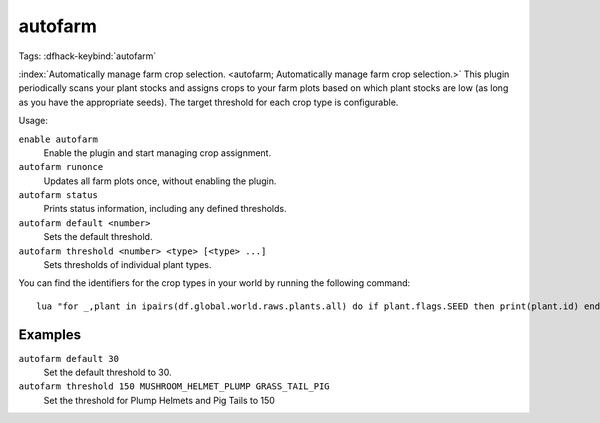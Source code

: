 autofarm
========
Tags:
:dfhack-keybind:`autofarm`

:index:`Automatically manage farm crop selection.
<autofarm; Automatically manage farm crop selection.>` This plugin periodically
scans your plant stocks and assigns crops to your farm plots based on which
plant stocks are low (as long as you have the appropriate seeds). The target
threshold for each crop type is configurable.

Usage:

``enable autofarm``
    Enable the plugin and start managing crop assignment.
``autofarm runonce``
    Updates all farm plots once, without enabling the plugin.
``autofarm status``
    Prints status information, including any defined thresholds.
``autofarm default <number>``
    Sets the default threshold.
``autofarm threshold <number> <type> [<type> ...]``
    Sets thresholds of individual plant types.

You can find the identifiers for the crop types in your world by running the
following command::

    lua "for _,plant in ipairs(df.global.world.raws.plants.all) do if plant.flags.SEED then print(plant.id) end end"

Examples
--------

``autofarm default 30``
    Set the default threshold to 30.
``autofarm threshold 150 MUSHROOM_HELMET_PLUMP GRASS_TAIL_PIG``
    Set the threshold for Plump Helmets and Pig Tails to 150

